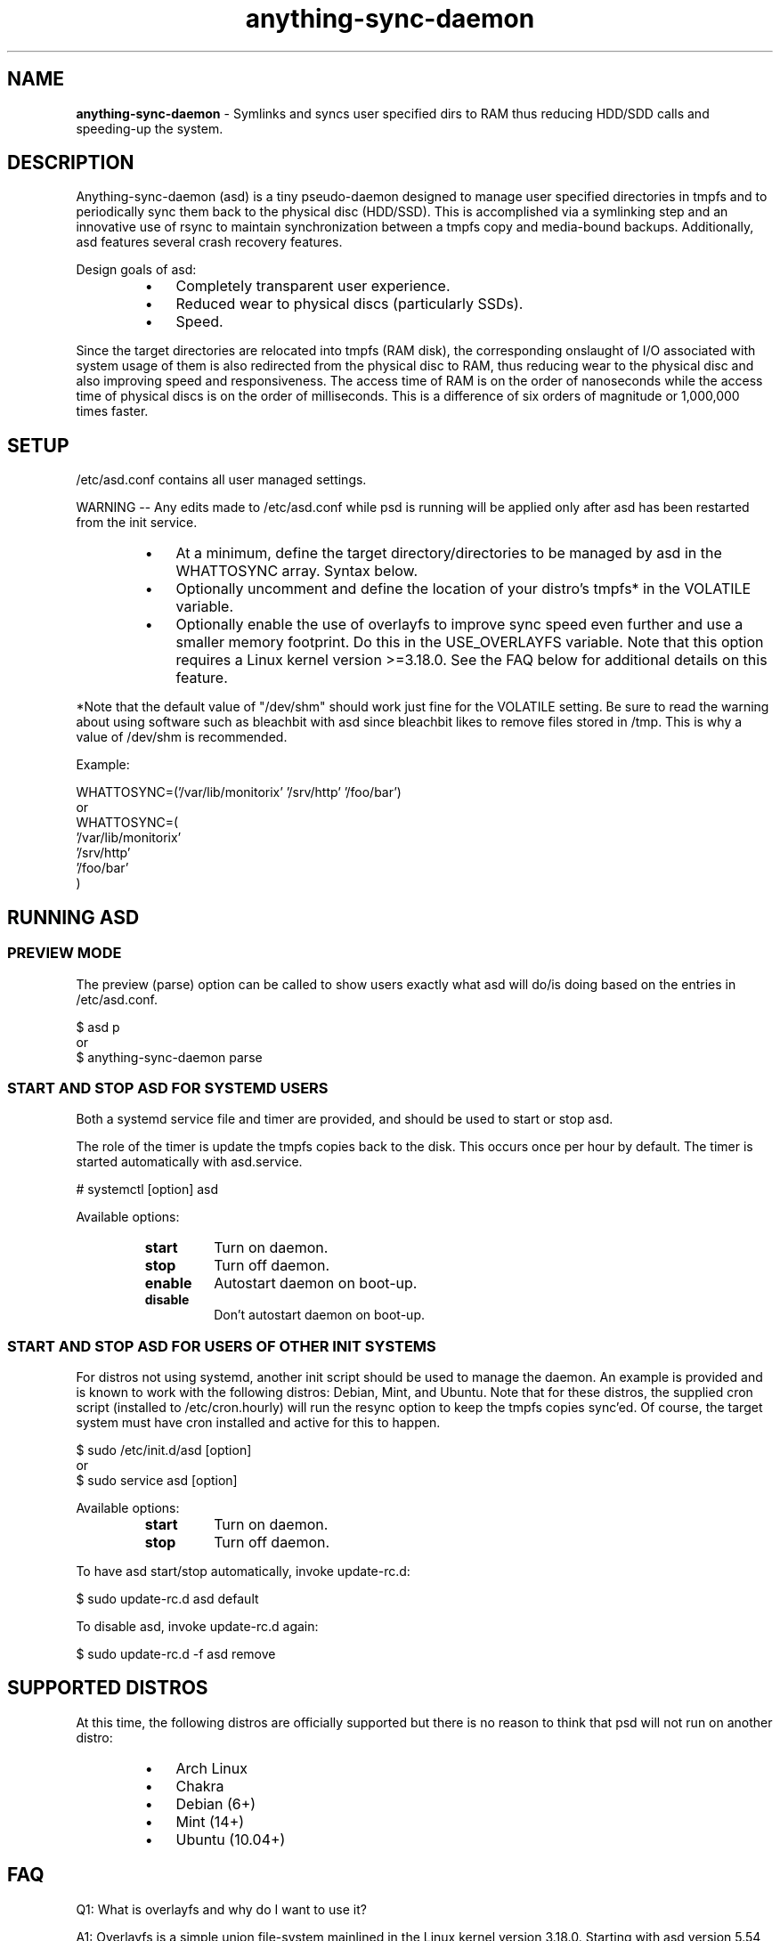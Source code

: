 .\" Text automatically generated by txt2man
.TH anything-sync-daemon 1 "21 December 2014" "" ""
.SH NAME
\fBanything-sync-daemon \fP- Symlinks and syncs user specified dirs to RAM thus reducing HDD/SDD calls and speeding-up the system.
\fB
.SH DESCRIPTION
Anything-sync-daemon (asd) is a tiny pseudo-daemon designed to manage user specified directories in tmpfs and to periodically sync them back to the physical disc (HDD/SSD). This is accomplished via a symlinking step and an innovative use of rsync to maintain synchronization between a tmpfs copy and media-bound backups. Additionally, asd features several crash recovery features.
.PP
Design goals of asd:
.RS
.IP \(bu 3
Completely transparent user experience.
.IP \(bu 3
Reduced wear to physical discs (particularly SSDs).
.IP \(bu 3
Speed.
.RE
.PP
Since the target directories are relocated into tmpfs (RAM disk), the corresponding onslaught of I/O associated with system usage of them is also redirected from the physical disc to RAM, thus reducing wear to the physical disc and also improving speed and responsiveness. The access time of RAM is on the order of nanoseconds while the access time of physical discs is on the order of milliseconds. This is a difference of six orders of magnitude or 1,000,000 times faster.
.SH SETUP
/etc/asd.conf contains all user managed settings.
.PP
WARNING -- Any edits made to /etc/asd.conf while psd is running will be applied only after asd has been restarted from the init service.
.RS
.IP \(bu 3
At a minimum, define the target directory/directories to be managed by asd in the WHATTOSYNC array. Syntax below.
.IP \(bu 3
Optionally uncomment and define the location of your distro's tmpfs* in the VOLATILE variable.
.IP \(bu 3
Optionally enable the use of overlayfs to improve sync speed even further and use a smaller memory footprint. Do this in the USE_OVERLAYFS variable. Note that this option requires a Linux kernel version >=3.18.0. See the FAQ below for additional details on this feature.
.RE
.PP
*Note that the default value of "/dev/shm" should work just fine for the VOLATILE setting. Be sure to read the warning about using software such as bleachbit with asd since bleachbit likes to remove files stored in /tmp. This is why a value of /dev/shm is recommended.
.PP
Example:
.PP
.nf
.fam C
 WHATTOSYNC=('/var/lib/monitorix' '/srv/http' '/foo/bar')
 or
 WHATTOSYNC=(
 '/var/lib/monitorix'
 '/srv/http'
 '/foo/bar'
 )

.fam T
.fi
.SH RUNNING ASD
.SS PREVIEW MODE
The preview (parse) option can be called to show users exactly what asd will do/is doing based on the entries in /etc/asd.conf.
.PP
.nf
.fam C
 $ asd p
 or
 $ anything-sync-daemon parse

.fam T
.fi
.SS START AND STOP ASD FOR SYSTEMD USERS
Both a systemd service file and timer are provided, and should be used to start or stop asd.
.PP
The role of the timer is update the tmpfs copies back to the disk. This occurs once per hour by default. The timer is started automatically with asd.service.
.PP
.nf
.fam C
 # systemctl [option] asd

.fam T
.fi
Available options:
.RS
.TP
.B
start
Turn on daemon.
.TP
.B
stop
Turn off daemon.
.TP
.B
enable
Autostart daemon on boot-up.
.TP
.B
disable
Don't autostart daemon on boot-up.
.SS  START AND STOP ASD FOR USERS OF OTHER INIT SYSTEMS
For distros not using systemd, another init script should be used to manage the daemon. An example is provided and is known to work with the following distros: Debian, Mint, and Ubuntu. Note that for these distros, the supplied cron script (installed to /etc/cron.hourly) will run the resync option to keep the tmpfs copies sync'ed. Of course, the target system must have cron installed and active for this to happen.
.PP
.nf
.fam C
 $ sudo /etc/init.d/asd [option]
 or
 $ sudo service asd [option]

.fam T
.fi
Available options:
.RS
.TP
.B
start
Turn on daemon.
.TP
.B
stop
Turn off daemon.
.RE
.PP
To have asd start/stop automatically, invoke update-rc.d:
.PP
.nf
.fam C
 $ sudo update-rc.d asd default

.fam T
.fi
To disable asd, invoke update-rc.d again:
.PP
.nf
.fam C
 $ sudo update-rc.d -f asd remove

.fam T
.fi
.SH SUPPORTED DISTROS
At this time, the following distros are officially supported but there is no reason to think that psd will not run on another distro:
.RS
.IP \(bu 3
Arch Linux
.IP \(bu 3
Chakra
.IP \(bu 3
Debian (6+)
.IP \(bu 3
Mint (14+)
.IP \(bu 3
Ubuntu (10.04+)
.SH FAQ
Q1: What is overlayfs and why do I want to use it?
.PP
A1: Overlayfs is a simple union file-system mainlined in the Linux kernel version 3.18.0. Starting with asd version 5.54, overlayfs can be used to reduce the memory footprint of asd's tmpfs space and to speed up sync and unsync operations. The magic is in how the overlay mount only writes out data that has changed rather than the entire directory. See Example 1 below. The same recovery features asd uses in its default mode are also active when running in overlayfs mode. Overlayfs mode is enabled by uncommenting the USE_OVERLAYFS="yes" line in /etc/asd.conf followed by a restart of the daemon.
.PP
Example 1: Below is an example running psd in parse mode on a system using overlayfs to illustrate the memory savings that can be achieved. Note the "overlayfs size" report compared to the total "dir size" report for each sync target. Be aware that these numbers will change depending on just how much data is written to the sync target, but in common use cases, the overlayfs size will always be less than the dir size:
.PP
Anything-sync-daemon v5.54 on Arch Linux.
.PP
.nf
.fam C
 Systemd service is currently active.
 Systemd resync service is currently active.
 Overlayfs technology is currently active.

.fam T
.fi
Asd will manage the following per /run/asd.conf settings:
.PP
.nf
.fam C
 owner/group id:     root/0
 target to manage:   /var/lib/monitorix
 sync target:        /var/lib/.monitorix-backup_asd
 tmpfs target:       /dev/shm/asd-root/var/lib/monitorix
 dir size:           21M
 overlayfs size:     6M

 owner/group id:     facade/100
 target to manage:   /home/facade/logs
 sync target:        /home/facade/.logs-backup_asd
 tmpfs target:       /dev/shm/asd-facadey/home/facade/logs
 dir size:           1.5M
 overlayfs size:     480K

.fam T
.fi
Q2: My system crashed and asd didn't sync back. What do I do?
.PP
A2: Odds are the "last good" backup of your sync \fBtarget\fP(s) is just fine still sitting happily on your filesystem. Upon restarting asd (on a reboot for example), a check is preformed to see if the symlink to the tmpfs copy of your sync target is valid. If it is invalid, asd will snapshot the "last good" backup before it rotates it back into place. This is more for a sanity check that asd did no harm and that any data loss was a function of something else.
.PP
Q3: Where can I find this snapshot?
.PP
A3: You will find the snapshot in the same directory as the sync target and it will contain a date-time-stamp that corresponds to the time at which the recovery took place. For example, a /foo/bar snapshot will be /foo/.bar-backup_asd-crashrecovery-20141221_070112 -- of course, the date_time suffix will be different for you.
.PP
Q4: How can I restore the snapshot?
.PP
A4: Follow these steps:
.RS
.IP 1. 4
Stop asd.
.IP 2. 4
Confirm that there is no symlink to the sync target. If there is, asd did not stop correctly for other reasons.
.IP 3. 4
Move the "bad" copy of the sync taget to a backup (don't blindly delete anything).
.IP 4. 4
Copy the snapshot directory to the expected sync target.
.PP
Example using /foo/bar
.IP 3. 4
mv /foo/bar /for/bar-bad
.IP 4. 4
cp \fB-a\fP /foo/.bar-backup_asd-crashrecovery-20141221_070112 /foo/bar
.RE
.PP
At this point, check that everything is fine with the data on /foo/bar and, if all is well, it is safe to delete the snapshot.
.SH CONTRIBUTE
Users wishing to contribute to this code, should fork and send a pull request. Source is freely available on the project page linked below.
.SH BUGS
Discover a bug? Please open an issue on the project page linked below.
.RS
.IP \(bu 3
Currently, asd cannot handle open files on a sync target so if a hung process has something open there, it can be messy.c
.SH ONLINE
.IP \(bu 3
Project page: https://github.com/graysky2/anything-sync-daemon
.IP \(bu 3
Wiki page: https://wiki.archlinux.org/index.php/Anything-sync-daemon
.SH AUTHOR
graysky (graysky AT archlinux DOT us)
